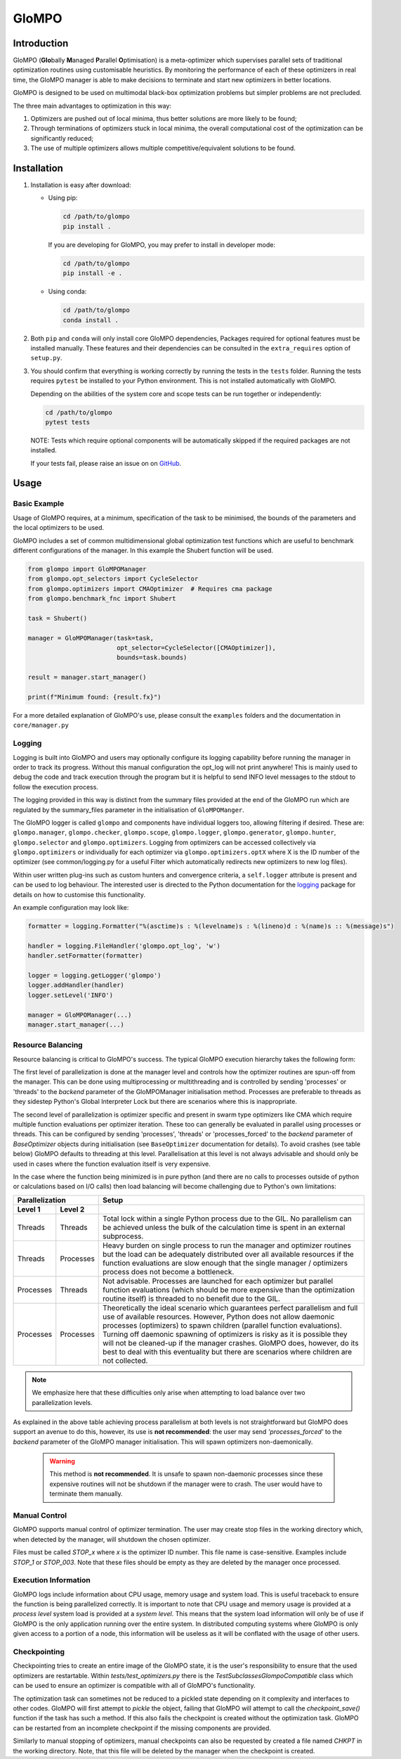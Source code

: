 
GloMPO
######

============
Introduction
============

GloMPO (**Glo**\bally **M**\anaged **P**\arallel **O**\ptimisation) is a meta-optimizer
which supervises parallel sets of traditional optimization routines using customisable
heuristics. By monitoring the performance of each of these optimizers in real time,
the GloMPO manager is able to make decisions to terminate and start new optimizers in
better locations.

GloMPO is designed to be used on multimodal black-box optimization problems but simpler
problems are not precluded.

The three main advantages to optimization in this way:

1. Optimizers are pushed out of local minima, thus better solutions are more likely
   to be found;

2. Through terminations of optimizers stuck in local minima, the overall computational
   cost of the optimization can be significantly reduced;

3. The use of multiple optimizers allows multiple competitive/equivalent solutions to
   be found.

============
Installation
============

1. Installation is easy after download:

   * Using pip:

     .. code-block:: bash

        cd /path/to/glompo
        pip install .

     If you are developing for GloMPO, you may prefer to install in developer mode:

     .. code-block:: bash

        cd /path/to/glompo
        pip install -e .

   * Using conda:

     .. code-block:: bash

        cd /path/to/glompo
        conda install .

2. Both ``pip`` and ``conda`` will only install core GloMPO dependencies,
   Packages required for optional features must be installed manually. These
   features and their dependencies can be consulted in the ``extra_requires``
   option of ``setup.py``.

3. You should confirm that everything is working correctly by running the tests in the
   ``tests`` folder. Running the tests requires ``pytest`` be installed to your Python
   environment. This is not installed automatically with GloMPO.

   Depending on the abilities of the system core and scope tests can be run together
   or independently:

   .. code-block:: bash

     cd /path/to/glompo
     pytest tests

   NOTE: Tests which require optional components will be automatically skipped if the
   required packages are not installed.

   If your tests fail, please raise an issue on on `GitHub <https://github.com/
   mfgustavo/glompo/issues/new>`_.

=====
Usage
=====

Basic Example
=============

Usage of GloMPO requires, at a minimum, specification of the task to be minimised,
the bounds of the parameters and the local optimizers to be used.

GloMPO includes a set of common multidimensional global optimization test functions
which are useful to benchmark different configurations of the manager. In this example
the Shubert function will be used.

.. code-block:: python

 from glompo import GloMPOManager
 from glompo.opt_selectors import CycleSelector
 from glompo.optimizers import CMAOptimizer  # Requires cma package
 from glompo.benchmark_fnc import Shubert

 task = Shubert()

 manager = GloMPOManager(task=task,
                         opt_selector=CycleSelector([CMAOptimizer]),
                         bounds=task.bounds)

 result = manager.start_manager()

 print(f"Minimum found: {result.fx}")

For a more detailed explanation of GloMPO's use, please consult the ``examples`` folders
and the documentation in ``core/manager.py``

Logging
=======

Logging is built into GloMPO and users may optionally configure its logging capability
before running the manager in order to track its progress. Without this manual
configuration the opt_log will not print anywhere! This is mainly used to debug the
code and track execution through the program but it is helpful to send INFO level
messages to the stdout to follow the execution process.

The logging provided in this way is distinct from the summary files provided
at the end of the GloMPO run which are regulated by the summary_files parameter in
the initialisation of ``GloMPOManger``.

The GloMPO logger is called ``glompo`` and components have individual loggers too,
allowing filtering if desired. These are: ``glompo.manager``, ``glompo.checker``,
``glompo.scope``, ``glompo.logger``, ``glompo.generator``, ``glompo.hunter``,
``glompo.selector`` and ``glompo.optimizers``. Logging from optimizers can be
accessed collectively via ``glompo.optimizers`` or individually for each optimizer
via ``glompo.optimizers.optX`` where X is the ID number of the optimizer
(see common/logging.py for a useful Filter which automatically redirects new
optimizers to new log files).

Within user written plug-ins such as custom hunters and convergence criteria, a
``self.logger`` attribute is present and can be used to log behaviour. The
interested user is directed to the Python documentation for the `logging <https:
//docs.python.org/3.9/library/logging.html?#module-logging>`_ package
for details on how to customise this functionality.

An example configuration may look like:

.. code-block:: python

  formatter = logging.Formatter("%(asctime)s : %(levelname)s : %(lineno)d : %(name)s :: %(message)s")

  handler = logging.FileHandler('glompo.opt_log', 'w')
  handler.setFormatter(formatter)

  logger = logging.getLogger('glompo')
  logger.addHandler(handler)
  logger.setLevel('INFO')

  manager = GloMPOManager(...)
  manager.start_manager(...)

Resource Balancing
==================

Resource balancing is critical to GloMPO's success. The typical GloMPO execution
hierarchy takes the following form:

.. image:: _png/hierarchy.png

The first level of parallelization is done at the manager level and controls how the
optimizer routines are spun-off from the manager. This can be done using multiprocessing
or multithreading and is controlled by sending 'processes' or 'threads' to
the `backend` parameter of the GloMPOManager initialisation method. Processes are
preferable to threads as they sidestep Python's Global Interpreter Lock but there are
scenarios where this is inappropriate.

The second level of parallelization is optimizer specific and present in swarm type
optimizers like CMA which require multiple function evaluations per optimizer iteration.
These too can generally be evaluated in parallel using processes or threads.
This can be configured by sending 'processes', 'threads' or 'processes_forced' to the
`backend` parameter of `BaseOptimizer` objects during initialisation (see
``BaseOptimizer`` documentation for details). To avoid crashes (see table below) GloMPO
defaults to threading at this level. Parallelisation at this level is not always
advisable and should only be used in cases where the function evaluation itself is very expensive.

In the case where the function being minimized is in pure python (and there are no
calls to processes outside of python or calculations based on I/O calls) then load
balancing will become challenging due to Python's own limitations:

=========  =========  =====
Parallelization       Setup
--------------------  -----
Level 1    Level 2
=========  =========  =====
Threads    Threads    Total lock within a single Python process due to the GIL. No parallelism can be achieved unless the bulk of the calculation time is spent in an external subprocess.
Threads    Processes  Heavy burden on single process to run the manager and optimizer routines but the load can be adequately distributed over all available resources if the function evaluations are slow enough that the single manager / optimizers process does not become a bottleneck.
Processes  Threads    Not advisable. Processes are launched for each optimizer but parallel function evaluations (which should be more expensive than the optimization routine itself) is threaded to no benefit due to the GIL.
Processes  Processes  Theoretically the ideal scenario which guarantees perfect parallelism and full use of available resources. However, Python does not allow daemonic processes (optimizers) to spawn children (parallel function evaluations). Turning off daemonic spawning of optimizers is risky as it is possible they will not be cleaned-up if the manager crashes. GloMPO does, however, do its best to deal with this eventuality but there are scenarios where children are not collected.
=========  =========  =====

.. note::
   We emphasize here that these difficulties only arise when attempting to load balance
   over two parallelization levels.

As explained in the above table achieving process parallelism at both levels is not
straightforward but GloMPO does support an avenue to do this, however, its use is
**not recommended**: the user may send `'processes_forced'` to the `backend` parameter
of the GloMPO manager initialisation. This will spawn optimizers non-daemonically.

 .. warning::
    This method is **not recommended**. It is unsafe to spawn non-daemonic
    processes since these expensive routines will not be shutdown if the manager
    were to crash. The user would have to terminate them manually.

Manual Control
==============

GloMPO supports manual control of optimizer termination. The user may create stop
files in the working directory which, when detected by the manager, will shutdown
the chosen optimizer.

Files must be called `STOP_x` where `x` is the optimizer ID number. This file name
is case-sensitive. Examples include `STOP_1` or `STOP_003`. Note that these files
should be empty as they are deleted by the manager once processed.

Execution Information
=====================

GloMPO logs include information about CPU usage, memory usage and system load. This
is useful traceback to ensure the function is being parallelized correctly. It is
important to note that CPU usage and memory usage is provided at a *process level*
system load is provided at a *system level*. This means that the system load
information will only be of use if GloMPO is the only application running over the
entire system. In distributed computing systems where GloMPO is only given access to
a portion of a node, this information will be useless as it will be conflated with
the usage of other users.

Checkpointing
=============

Checkpointing tries to create an entire image of the GloMPO state, it is the user's
responsibility to ensure that the used optimizers are restartable. Within
`tests/test_optimizers.py` there is the `TestSubclassesGlompoCompatible` class which
can be used to ensure an optimizer is compatible with all of GloMPO's functionality.

The optimization task can sometimes not be reduced to a pickled state depending on
it complexity and interfaces to other codes. GloMPO will first attempt to `pickle`
the object, failing that GloMPO will attempt to call the `checkpoint_save()` function if
the task has such a method. If this also fails the checkpoint is created without the
optimization task. GloMPO can be restarted from an incomplete checkpoint if the
missing components are provided.

Similarly to manual stopping of optimizers, manual checkpoints can also be requested
by created a file named `CHKPT` in the working directory. Note, that this file will
be deleted by the manager when the checkpoint is created.
